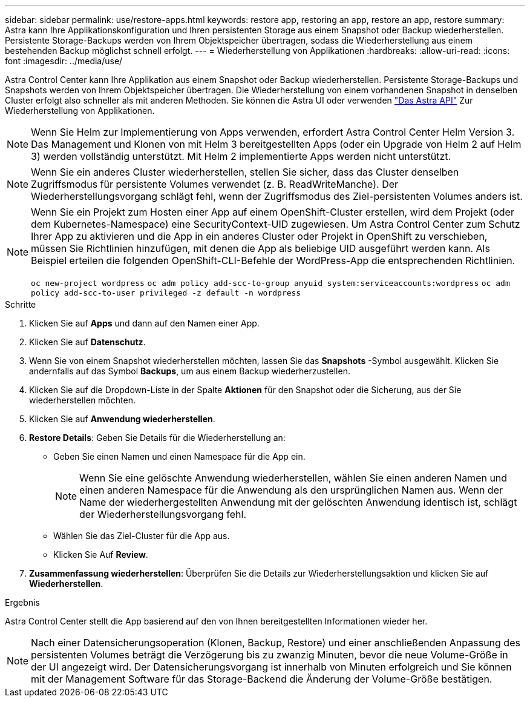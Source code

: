 ---
sidebar: sidebar 
permalink: use/restore-apps.html 
keywords: restore app, restoring an app, restore an app, restore 
summary: Astra kann Ihre Applikationskonfiguration und Ihren persistenten Storage aus einem Snapshot oder Backup wiederherstellen. Persistente Storage-Backups werden von Ihrem Objektspeicher übertragen, sodass die Wiederherstellung aus einem bestehenden Backup möglichst schnell erfolgt. 
---
= Wiederherstellung von Applikationen
:hardbreaks:
:allow-uri-read: 
:icons: font
:imagesdir: ../media/use/


[role="lead"]
Astra Control Center kann Ihre Applikation aus einem Snapshot oder Backup wiederherstellen. Persistente Storage-Backups und Snapshots werden von Ihrem Objektspeicher übertragen. Die Wiederherstellung von einem vorhandenen Snapshot in denselben Cluster erfolgt also schneller als mit anderen Methoden. Sie können die Astra UI oder verwenden https://docs.netapp.com/us-en/astra-automation-2108/index.html["Das Astra API"^] Zur Wiederherstellung von Applikationen.


NOTE: Wenn Sie Helm zur Implementierung von Apps verwenden, erfordert Astra Control Center Helm Version 3. Das Management und Klonen von mit Helm 3 bereitgestellten Apps (oder ein Upgrade von Helm 2 auf Helm 3) werden vollständig unterstützt. Mit Helm 2 implementierte Apps werden nicht unterstützt.


NOTE: Wenn Sie ein anderes Cluster wiederherstellen, stellen Sie sicher, dass das Cluster denselben Zugriffsmodus für persistente Volumes verwendet (z. B. ReadWriteManche). Der Wiederherstellungsvorgang schlägt fehl, wenn der Zugriffsmodus des Ziel-persistenten Volumes anders ist.

[NOTE]
====
Wenn Sie ein Projekt zum Hosten einer App auf einem OpenShift-Cluster erstellen, wird dem Projekt (oder dem Kubernetes-Namespace) eine SecurityContext-UID zugewiesen. Um Astra Control Center zum Schutz Ihrer App zu aktivieren und die App in ein anderes Cluster oder Projekt in OpenShift zu verschieben, müssen Sie Richtlinien hinzufügen, mit denen die App als beliebige UID ausgeführt werden kann. Als Beispiel erteilen die folgenden OpenShift-CLI-Befehle der WordPress-App die entsprechenden Richtlinien.

`oc new-project wordpress`
`oc adm policy add-scc-to-group anyuid system:serviceaccounts:wordpress`
`oc adm policy add-scc-to-user privileged -z default -n wordpress`

====
.Schritte
. Klicken Sie auf *Apps* und dann auf den Namen einer App.
. Klicken Sie auf *Datenschutz*.
. Wenn Sie von einem Snapshot wiederherstellen möchten, lassen Sie das *Snapshots* -Symbol ausgewählt. Klicken Sie andernfalls auf das Symbol *Backups*, um aus einem Backup wiederherzustellen.
. Klicken Sie auf die Dropdown-Liste in der Spalte *Aktionen* für den Snapshot oder die Sicherung, aus der Sie wiederherstellen möchten.
. Klicken Sie auf *Anwendung wiederherstellen*.
. *Restore Details*: Geben Sie Details für die Wiederherstellung an:
+
** Geben Sie einen Namen und einen Namespace für die App ein.
+

NOTE: Wenn Sie eine gelöschte Anwendung wiederherstellen, wählen Sie einen anderen Namen und einen anderen Namespace für die Anwendung als den ursprünglichen Namen aus. Wenn der Name der wiederhergestellten Anwendung mit der gelöschten Anwendung identisch ist, schlägt der Wiederherstellungsvorgang fehl.

** Wählen Sie das Ziel-Cluster für die App aus.
** Klicken Sie Auf *Review*.


. *Zusammenfassung wiederherstellen*: Überprüfen Sie die Details zur Wiederherstellungsaktion und klicken Sie auf *Wiederherstellen*.


.Ergebnis
Astra Control Center stellt die App basierend auf den von Ihnen bereitgestellten Informationen wieder her.


NOTE: Nach einer Datensicherungsoperation (Klonen, Backup, Restore) und einer anschließenden Anpassung des persistenten Volumes beträgt die Verzögerung bis zu zwanzig Minuten, bevor die neue Volume-Größe in der UI angezeigt wird. Der Datensicherungsvorgang ist innerhalb von Minuten erfolgreich und Sie können mit der Management Software für das Storage-Backend die Änderung der Volume-Größe bestätigen.
